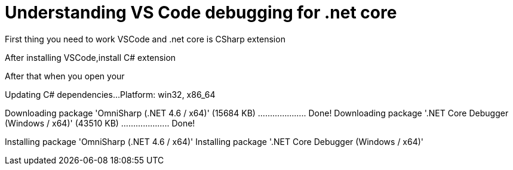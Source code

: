 = Understanding VS Code  debugging for .net core
:published_at: 2017-06-02
:hp-tags: dotnetcore, .netcore, vscode

First thing you need to work VSCode and .net core is CSharp extension 

After installing VSCode,install C# extension

After that when you open your 

Updating C# dependencies...
Platform: win32, x86_64

Downloading package 'OmniSharp (.NET 4.6 / x64)' (15684 KB) .................... Done!
Downloading package '.NET Core Debugger (Windows / x64)' (43510 KB) .................... Done!

Installing package 'OmniSharp (.NET 4.6 / x64)'
Installing package '.NET Core Debugger (Windows / x64)'